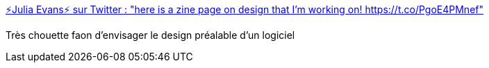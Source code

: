 :jbake-type: post
:jbake-status: published
:jbake-title: ⚡Julia Evans⚡ sur Twitter : "here is a zine page on design that I'm working on! https://t.co/PgoE4PMnef"
:jbake-tags: programming,design,architecture,_mois_déc.,_année_2017
:jbake-date: 2017-12-15
:jbake-depth: ../
:jbake-uri: shaarli/1513329550000.adoc
:jbake-source: https://nicolas-delsaux.hd.free.fr/Shaarli?searchterm=https%3A%2F%2Ftwitter.com%2Friduidel%2Fstatuses%2F930645786790125569&searchtags=programming+design+architecture+_mois_d%C3%A9c.+_ann%C3%A9e_2017
:jbake-style: shaarli

https://twitter.com/riduidel/statuses/930645786790125569[⚡Julia Evans⚡ sur Twitter : "here is a zine page on design that I'm working on! https://t.co/PgoE4PMnef"]

Très chouette faon d'envisager le design préalable d'un logiciel
